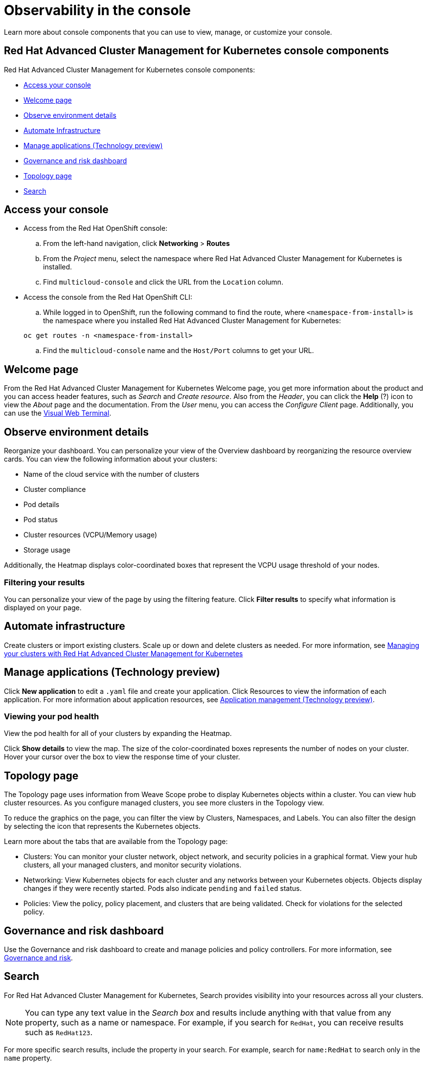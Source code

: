 [#observability-in-the-console]
= Observability in the console

Learn more about console components that you can use to view, manage, or customize your console.

[#red-hat-advanced-cluster-management-for-kubernetes-console-components]
== Red Hat Advanced Cluster Management for Kubernetes console components

Red Hat Advanced Cluster Management for Kubernetes console components:

* <<access-your-console,Access your console>>
* <<welcome-page,Welcome page>>
* <<observe-environment-details,Observe environment details>>
* <<automate-infrastructure,Automate Infrastructure>>
* <<manage-applications-technology-preview,Manage applications (Technology preview)>>
* <<governance-and-risk-dashboard,Governance and risk dashboard>>
* <<topology-page,Topology page>>
* <<search,Search>>

[#access-your-console]
== Access your console

* Access from the Red Hat OpenShift console:
 .. From the left-hand navigation, click *Networking* > *Routes*
 .. From the _Project_ menu, select the namespace where Red Hat Advanced Cluster Management for Kubernetes is installed.
 .. Find `multicloud-console` and click the URL from the `Location` column.
* Access the console from the Red Hat OpenShift CLI:
 .. While logged in to OpenShift, run the following command to find the route, where `<namespace-from-install>` is the namespace where you installed Red Hat Advanced Cluster Management for Kubernetes:

+
----
oc get routes -n <namespace-from-install>
----
 .. Find the `multicloud-console` name and the `Host/Port` columns to get your URL.

[#welcome-page]
== Welcome page

From the Red Hat Advanced Cluster Management for Kubernetes Welcome page, you get more information about the product and you can access header features, such as _Search_ and _Create resource_.
Also from the _Header_, you can click the *Help* (?) icon to view the _About_ page and the documentation.
From the _User_ menu, you can access the _Configure Client_ page.
Additionally, you can use the xref:visual-web-terminal[Visual Web Terminal].

[#observe-environment-details]
== Observe environment details

Reorganize your dashboard.
You can personalize your view of the Overview dashboard by reorganizing the resource overview cards.
You can view the following information about your clusters:

* Name of the cloud service with the number of clusters
* Cluster compliance
* Pod details
* Pod status
* Cluster resources (VCPU/Memory usage)
* Storage usage

Additionally, the Heatmap displays color-coordinated boxes that represent the VCPU usage threshold of your nodes.

[#filtering-your-results]
=== Filtering your results

You can personalize your view of the page by using the filtering feature.
Click *Filter results* to specify what information is displayed on your page.

[#automate-infrastructure]
== Automate infrastructure

Create clusters or import existing clusters.
Scale up or down and delete clusters as needed.
For more information, see link:../manage_cluster[Managing your clusters with Red Hat Advanced Cluster Management for Kubernetes]

[#manage-applications-technology-preview]
== Manage applications (Technology preview)

Click *New application* to edit a `.yaml` file and create your application.
Click Resources to view the information of each application.
For more information about application resources, see link:../manage_applications[Application management (Technology preview)].

[#viewing-your-pod-health]
=== Viewing your pod health

View the pod health for all of your clusters by expanding the Heatmap.

Click *Show details* to view the map.
The size of the color-coordinated boxes represents the number of nodes on your cluster.
Hover your cursor over the box to view the response time of your cluster.

[#topology-page]
== Topology page

The Topology page uses information from Weave Scope probe to display Kubernetes objects within a cluster.
You can view hub cluster resources.
As you configure managed clusters, you see more clusters in the Topology view.

To reduce the graphics on the page, you can filter the view by Clusters, Namespaces, and Labels.
You can also filter the design by selecting the icon that represents the Kubernetes objects.

Learn more about the tabs that are available from the Topology page:

* Clusters: You can monitor your cluster network, object network, and security policies in a graphical format.
View your hub clusters, all your managed clusters, and monitor security violations.
* Networking: View Kubernetes objects for each cluster and any networks between your Kubernetes objects.
Objects display changes if they were recently started.
Pods also indicate `pending` and `failed` status.
* Policies: View the policy, policy placement, and clusters that are being validated.
Check for violations for the selected policy.

[#governance-and-risk-dashboard]
== Governance and risk dashboard

Use the Governance and risk dashboard to create and manage policies and policy controllers.
For more information, see link:../security[Governance and risk].

[#search]
== Search

For Red Hat Advanced Cluster Management for Kubernetes, Search provides visibility into your resources across all your clusters.

NOTE: You can type any text value in the _Search box_ and results include anything with that value from any property, such as a name or namespace.
For example, if you search for `RedHat`, you can receive results such as `RedHat123`.

For more specific search results, include the property in your search.
For example, search for `name:RedHat` to search only in the `name` property.

. Click *Search* in the navigation menu.
. Type a word in the _Search box_, then Search finds your resources that contain that value.
 ** As you search for resources, you receive other resources that are related to your original search result, which help you visualize how the resources interact with other resources in the system.
 ** Search returns and lists each cluster with the resource that you search.
For resources in the _hub_ cluster, the cluster name is displayed as _local-cluster_.
 ** Your search results are grouped by `kind`, and each resource `kind` is grouped in a table.
 ** Your search options depend on your cluster objects.
You can refine your results with specific labels.
Search is case-sensitive when you query labels.
See the following examples: name, namespace, status, and other resource fields.
Auto-complete provides suggestions to refine your search.
See the following example:
  *** Search for a single field, such as `kind:pod` to find all pod resources.
  *** Search for multiple fields, such as `kind:pod namespace:default` to find the pods in the default namespace.

+
*Notes:*
 ** Users are unable to search for values that contain an empty space.
 ** Any user can search for resources, but results are based on your role-based access control assignment.
Additionally, if you save and share a Search query with another user, returned results depend on access level for that user.
For more information on role access, see _Using RBAC Authorization_ in the https://kubernetes.io/docs/reference/access-authn-authz/rbac/[Kubernetes documentation].
 ** You can also search with conditions by using characters, such as `+>, >=, <, <=, !=+`.
+
See the following example:

  *** Search for `kind:pod status:!Running` to find all pod resources where the status is not `Running`.
  *** Search for `kind:pod restarts:>1` to find all pods that restarted at least twice.
. If you want to save your search, click the *Save disk* icon.
